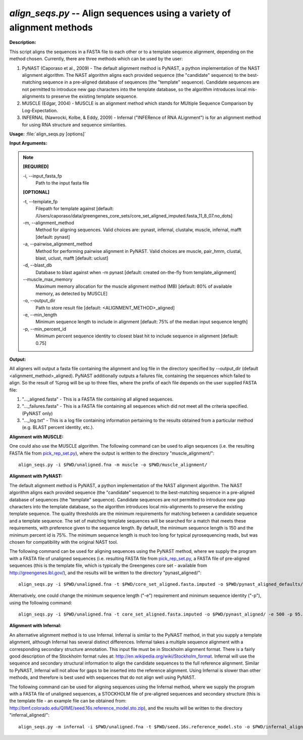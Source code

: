 .. _align_seqs:

.. index:: align_seqs.py

*align_seqs.py* -- Align sequences using a variety of alignment methods
^^^^^^^^^^^^^^^^^^^^^^^^^^^^^^^^^^^^^^^^^^^^^^^^^^^^^^^^^^^^^^^^^^^^^^^^^^^^^^^^^^^^^^^^^^^^^^^^^^^^^^^^^^^^^^^^^^^^^^^^^^^^^^^^^^^^^^^^^^^^^^^^^^^^^^^^^^^^^^^^^^^^^^^^^^^^^^^^^^^^^^^^^^^^^^^^^^^^^^^^^^^^^^^^^^^^^^^^^^^^^^^^^^^^^^^^^^^^^^^^^^^^^^^^^^^^^^^^^^^^^^^^^^^^^^^^^^^^^^^^^^^^^

**Description:**


This script aligns the sequences in a FASTA file to each other or to a template sequence alignment, depending on the method chosen. Currently, there are three methods which can be used by the user:

1. PyNAST (Caporaso et al., 2009) - The default alignment method is PyNAST, a python implementation of the NAST alignment algorithm.  The NAST algorithm aligns each provided sequence (the "candidate" sequence) to the best-matching sequence in a pre-aligned database of sequences (the "template" sequence).  Candidate sequences are not permitted to introduce new gap characters into the template database, so the algorithm introduces local mis-alignments to preserve the existing template sequence.

2. MUSCLE (Edgar, 2004) - MUSCLE is an alignment method which stands for MUltiple Sequence Comparison by Log-Expectation.

3. INFERNAL (Nawrocki, Kolbe, & Eddy, 2009) - Infernal ("INFERence of RNA ALignment") is for an alignment method for using RNA structure and sequence similarities.



**Usage:** :file:`align_seqs.py [options]`

**Input Arguments:**

.. note::

	
	**[REQUIRED]**
		
	-i, `-`-input_fasta_fp
		Path to the input fasta file
	
	**[OPTIONAL]**
		
	-t, `-`-template_fp
		Filepath for template against [default: /Users/caporaso/data/greengenes_core_sets/core_set_aligned_imputed.fasta_11_8_07.no_dots]
	-m, `-`-alignment_method
		Method for aligning sequences. Valid choices are: pynast, infernal, clustalw, muscle, infernal, mafft [default: pynast]
	-a, `-`-pairwise_alignment_method
		Method for performing pairwise alignment in PyNAST. Valid choices are muscle, pair_hmm, clustal, blast, uclust, mafft [default: uclust]
	-d, `-`-blast_db
		Database to blast against when -m pynast [default: created on-the-fly from template_alignment]
	`-`-muscle_max_memory
		Maximum memory allocation for the muscle alignment method (MB) [default: 80% of available memory, as detected by MUSCLE]
	-o, `-`-output_dir
		Path to store result file [default: <ALIGNMENT_METHOD>_aligned]
	-e, `-`-min_length
		Minimum sequence length to include in alignment [default: 75% of the median input sequence length]
	-p, `-`-min_percent_id
		Minimum percent sequence identity to closest blast hit to include sequence in alignment [default: 0.75]


**Output:**

All aligners will output a fasta file containing the alignment and log file in the directory specified by `-`-output_dir (default <alignment_method>_aligned). PyNAST additionally outputs a failures file, containing the sequences which failed to align. So the result of %prog will be up to three files, where the prefix of each file depends on the user supplied FASTA file:

1. "..._aligned.fasta" - This is a FASTA file containing all aligned sequences.

2. "..._failures.fasta" - This is a FASTA file containing all sequences which did not meet all the criteria specified. (PyNAST only)

3. "..._log.txt" - This is a log file containing information pertaining to the results obtained from a particular method (e.g. BLAST percent identity, etc.).


**Alignment with MUSCLE:**

One could also use the MUSCLE algorithm. The following command can be used to align sequences (i.e. the resulting FASTA file from `pick_rep_set.py <./pick_rep_set.html>`_), where the output is written to the directory "muscle_alignment/":

::

	align_seqs.py -i $PWD/unaligned.fna -m muscle -o $PWD/muscle_alignment/

**Alignment with PyNAST:**

The default alignment method is PyNAST, a python implementation of the NAST alignment algorithm. The NAST algorithm aligns each provided sequence (the "candidate" sequence) to the best-matching sequence in a pre-aligned database of sequences (the "template" sequence). Candidate sequences are not permitted to introduce new gap characters into the template database, so the algorithm introduces local mis-alignments to preserve the existing template sequence. The quality thresholds are the minimum requirements for matching between a candidate sequence and a template sequence. The set of matching template sequences will be searched for a match that meets these requirements, with preference given to the sequence length. By default, the minimum sequence length is 150 and the minimum percent id is 75%. The minimum sequence length is much too long for typical pyrosequencing reads, but was chosen for compatibility with the original NAST tool.

The following command can be used for aligning sequences using the PyNAST method, where we supply the program with a FASTA file of unaligned sequences (i.e. resulting FASTA file from `pick_rep_set.py <./pick_rep_set.html>`_, a FASTA file of pre-aligned sequences (this is the template file, which is typically the Greengenes core set - available from http://greengenes.lbl.gov/), and the results will be written to the directory "pynast_aligned/":

::

	align_seqs.py -i $PWD/unaligned.fna -t $PWD/core_set_aligned.fasta.imputed -o $PWD/pynast_aligned_defaults/

Alternatively, one could change the minimum sequence length ("-e") requirement and minimum sequence identity ("-p"), using the following command:

::

	align_seqs.py -i $PWD/unaligned.fna -t core_set_aligned.fasta.imputed -o $PWD/pynast_aligned/ -e 500 -p 95.0

**Alignment with Infernal:**

An alternative alignment method is to use Infernal. Infernal is similar to the PyNAST method, in that you supply a template alignment, although Infernal has several distinct differences. Infernal takes a multiple sequence alignment with a corresponding secondary structure annotation. This input file must be in Stockholm alignment format. There is a fairly good description of the Stockholm format rules at: http://en.wikipedia.org/wiki/Stockholm_format. Infernal will use the sequence and secondary structural information to align the candidate sequences to the full reference alignment. Similar to PyNAST, Infernal will not allow for gaps to be inserted into the reference alignment. Using Infernal is slower than other methods, and therefore is best used with sequences that do not align well using PyNAST.

The following command can be used for aligning sequences using the Infernal method, where we supply the program with a FASTA file of unaligned sequences, a STOCKHOLM file of pre-aligned sequences and secondary structure (this is the template file - an example file can be obtained from: http://bmf.colorado.edu/QIIME/seed.16s.reference_model.sto.zip), and the results will be written to the directory "infernal_aligned/":

::

	align_seqs.py -m infernal -i $PWD/unaligned.fna -t $PWD/seed.16s.reference_model.sto -o $PWD/infernal_aligned/


